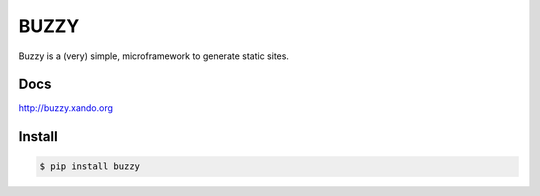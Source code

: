 =====
BUZZY
=====

Buzzy is a (very) simple, microframework to generate static sites.

----
Docs
----

http://buzzy.xando.org

-------
Install
-------

.. code::

   $ pip install buzzy
